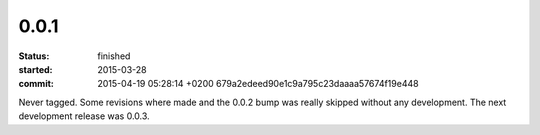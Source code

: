 0.0.1
========
:status: finished
:started: 2015-03-28
:commit: 2015-04-19 05:28:14 +0200 679a2edeed90e1c9a795c23daaaa57674f19e448

Never tagged. Some revisions where made and the 0.0.2 bump was really skipped
without any development. The next development release was 0.0.3.

